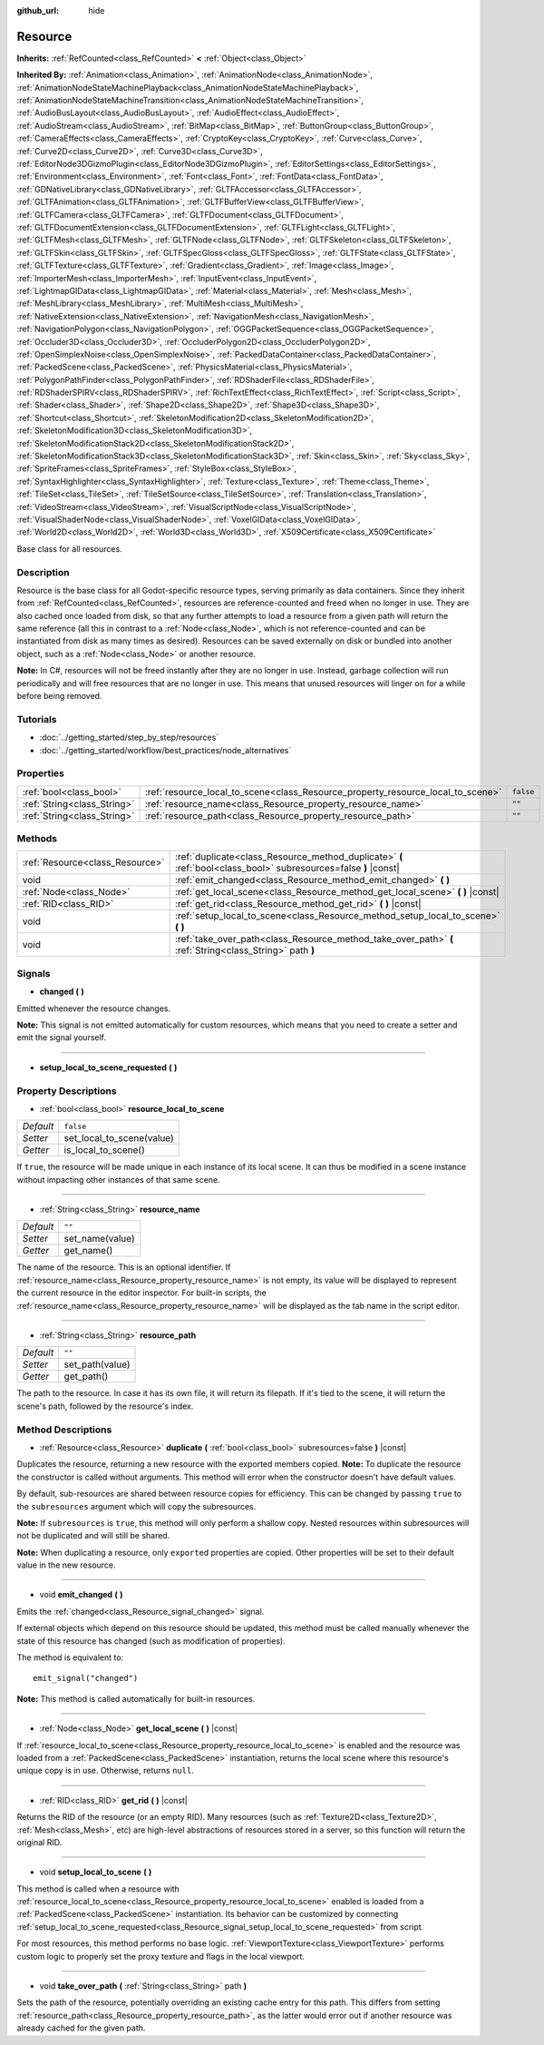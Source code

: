 :github_url: hide

.. Generated automatically by doc/tools/makerst.py in Godot's source tree.
.. DO NOT EDIT THIS FILE, but the Resource.xml source instead.
.. The source is found in doc/classes or modules/<name>/doc_classes.

.. _class_Resource:

Resource
========

**Inherits:** :ref:`RefCounted<class_RefCounted>` **<** :ref:`Object<class_Object>`

**Inherited By:** :ref:`Animation<class_Animation>`, :ref:`AnimationNode<class_AnimationNode>`, :ref:`AnimationNodeStateMachinePlayback<class_AnimationNodeStateMachinePlayback>`, :ref:`AnimationNodeStateMachineTransition<class_AnimationNodeStateMachineTransition>`, :ref:`AudioBusLayout<class_AudioBusLayout>`, :ref:`AudioEffect<class_AudioEffect>`, :ref:`AudioStream<class_AudioStream>`, :ref:`BitMap<class_BitMap>`, :ref:`ButtonGroup<class_ButtonGroup>`, :ref:`CameraEffects<class_CameraEffects>`, :ref:`CryptoKey<class_CryptoKey>`, :ref:`Curve<class_Curve>`, :ref:`Curve2D<class_Curve2D>`, :ref:`Curve3D<class_Curve3D>`, :ref:`EditorNode3DGizmoPlugin<class_EditorNode3DGizmoPlugin>`, :ref:`EditorSettings<class_EditorSettings>`, :ref:`Environment<class_Environment>`, :ref:`Font<class_Font>`, :ref:`FontData<class_FontData>`, :ref:`GDNativeLibrary<class_GDNativeLibrary>`, :ref:`GLTFAccessor<class_GLTFAccessor>`, :ref:`GLTFAnimation<class_GLTFAnimation>`, :ref:`GLTFBufferView<class_GLTFBufferView>`, :ref:`GLTFCamera<class_GLTFCamera>`, :ref:`GLTFDocument<class_GLTFDocument>`, :ref:`GLTFDocumentExtension<class_GLTFDocumentExtension>`, :ref:`GLTFLight<class_GLTFLight>`, :ref:`GLTFMesh<class_GLTFMesh>`, :ref:`GLTFNode<class_GLTFNode>`, :ref:`GLTFSkeleton<class_GLTFSkeleton>`, :ref:`GLTFSkin<class_GLTFSkin>`, :ref:`GLTFSpecGloss<class_GLTFSpecGloss>`, :ref:`GLTFState<class_GLTFState>`, :ref:`GLTFTexture<class_GLTFTexture>`, :ref:`Gradient<class_Gradient>`, :ref:`Image<class_Image>`, :ref:`ImporterMesh<class_ImporterMesh>`, :ref:`InputEvent<class_InputEvent>`, :ref:`LightmapGIData<class_LightmapGIData>`, :ref:`Material<class_Material>`, :ref:`Mesh<class_Mesh>`, :ref:`MeshLibrary<class_MeshLibrary>`, :ref:`MultiMesh<class_MultiMesh>`, :ref:`NativeExtension<class_NativeExtension>`, :ref:`NavigationMesh<class_NavigationMesh>`, :ref:`NavigationPolygon<class_NavigationPolygon>`, :ref:`OGGPacketSequence<class_OGGPacketSequence>`, :ref:`Occluder3D<class_Occluder3D>`, :ref:`OccluderPolygon2D<class_OccluderPolygon2D>`, :ref:`OpenSimplexNoise<class_OpenSimplexNoise>`, :ref:`PackedDataContainer<class_PackedDataContainer>`, :ref:`PackedScene<class_PackedScene>`, :ref:`PhysicsMaterial<class_PhysicsMaterial>`, :ref:`PolygonPathFinder<class_PolygonPathFinder>`, :ref:`RDShaderFile<class_RDShaderFile>`, :ref:`RDShaderSPIRV<class_RDShaderSPIRV>`, :ref:`RichTextEffect<class_RichTextEffect>`, :ref:`Script<class_Script>`, :ref:`Shader<class_Shader>`, :ref:`Shape2D<class_Shape2D>`, :ref:`Shape3D<class_Shape3D>`, :ref:`Shortcut<class_Shortcut>`, :ref:`SkeletonModification2D<class_SkeletonModification2D>`, :ref:`SkeletonModification3D<class_SkeletonModification3D>`, :ref:`SkeletonModificationStack2D<class_SkeletonModificationStack2D>`, :ref:`SkeletonModificationStack3D<class_SkeletonModificationStack3D>`, :ref:`Skin<class_Skin>`, :ref:`Sky<class_Sky>`, :ref:`SpriteFrames<class_SpriteFrames>`, :ref:`StyleBox<class_StyleBox>`, :ref:`SyntaxHighlighter<class_SyntaxHighlighter>`, :ref:`Texture<class_Texture>`, :ref:`Theme<class_Theme>`, :ref:`TileSet<class_TileSet>`, :ref:`TileSetSource<class_TileSetSource>`, :ref:`Translation<class_Translation>`, :ref:`VideoStream<class_VideoStream>`, :ref:`VisualScriptNode<class_VisualScriptNode>`, :ref:`VisualShaderNode<class_VisualShaderNode>`, :ref:`VoxelGIData<class_VoxelGIData>`, :ref:`World2D<class_World2D>`, :ref:`World3D<class_World3D>`, :ref:`X509Certificate<class_X509Certificate>`

Base class for all resources.

Description
-----------

Resource is the base class for all Godot-specific resource types, serving primarily as data containers. Since they inherit from :ref:`RefCounted<class_RefCounted>`, resources are reference-counted and freed when no longer in use. They are also cached once loaded from disk, so that any further attempts to load a resource from a given path will return the same reference (all this in contrast to a :ref:`Node<class_Node>`, which is not reference-counted and can be instantiated from disk as many times as desired). Resources can be saved externally on disk or bundled into another object, such as a :ref:`Node<class_Node>` or another resource.

**Note:** In C#, resources will not be freed instantly after they are no longer in use. Instead, garbage collection will run periodically and will free resources that are no longer in use. This means that unused resources will linger on for a while before being removed.

Tutorials
---------

- :doc:`../getting_started/step_by_step/resources`

- :doc:`../getting_started/workflow/best_practices/node_alternatives`

Properties
----------

+-----------------------------+---------------------------------------------------------------------------------+-----------+
| :ref:`bool<class_bool>`     | :ref:`resource_local_to_scene<class_Resource_property_resource_local_to_scene>` | ``false`` |
+-----------------------------+---------------------------------------------------------------------------------+-----------+
| :ref:`String<class_String>` | :ref:`resource_name<class_Resource_property_resource_name>`                     | ``""``    |
+-----------------------------+---------------------------------------------------------------------------------+-----------+
| :ref:`String<class_String>` | :ref:`resource_path<class_Resource_property_resource_path>`                     | ``""``    |
+-----------------------------+---------------------------------------------------------------------------------+-----------+

Methods
-------

+---------------------------------+------------------------------------------------------------------------------------------------------------------+
| :ref:`Resource<class_Resource>` | :ref:`duplicate<class_Resource_method_duplicate>` **(** :ref:`bool<class_bool>` subresources=false **)** |const| |
+---------------------------------+------------------------------------------------------------------------------------------------------------------+
| void                            | :ref:`emit_changed<class_Resource_method_emit_changed>` **(** **)**                                              |
+---------------------------------+------------------------------------------------------------------------------------------------------------------+
| :ref:`Node<class_Node>`         | :ref:`get_local_scene<class_Resource_method_get_local_scene>` **(** **)** |const|                                |
+---------------------------------+------------------------------------------------------------------------------------------------------------------+
| :ref:`RID<class_RID>`           | :ref:`get_rid<class_Resource_method_get_rid>` **(** **)** |const|                                                |
+---------------------------------+------------------------------------------------------------------------------------------------------------------+
| void                            | :ref:`setup_local_to_scene<class_Resource_method_setup_local_to_scene>` **(** **)**                              |
+---------------------------------+------------------------------------------------------------------------------------------------------------------+
| void                            | :ref:`take_over_path<class_Resource_method_take_over_path>` **(** :ref:`String<class_String>` path **)**         |
+---------------------------------+------------------------------------------------------------------------------------------------------------------+

Signals
-------

.. _class_Resource_signal_changed:

- **changed** **(** **)**

Emitted whenever the resource changes.

**Note:** This signal is not emitted automatically for custom resources, which means that you need to create a setter and emit the signal yourself.

----

.. _class_Resource_signal_setup_local_to_scene_requested:

- **setup_local_to_scene_requested** **(** **)**

Property Descriptions
---------------------

.. _class_Resource_property_resource_local_to_scene:

- :ref:`bool<class_bool>` **resource_local_to_scene**

+-----------+---------------------------+
| *Default* | ``false``                 |
+-----------+---------------------------+
| *Setter*  | set_local_to_scene(value) |
+-----------+---------------------------+
| *Getter*  | is_local_to_scene()       |
+-----------+---------------------------+

If ``true``, the resource will be made unique in each instance of its local scene. It can thus be modified in a scene instance without impacting other instances of that same scene.

----

.. _class_Resource_property_resource_name:

- :ref:`String<class_String>` **resource_name**

+-----------+-----------------+
| *Default* | ``""``          |
+-----------+-----------------+
| *Setter*  | set_name(value) |
+-----------+-----------------+
| *Getter*  | get_name()      |
+-----------+-----------------+

The name of the resource. This is an optional identifier. If :ref:`resource_name<class_Resource_property_resource_name>` is not empty, its value will be displayed to represent the current resource in the editor inspector. For built-in scripts, the :ref:`resource_name<class_Resource_property_resource_name>` will be displayed as the tab name in the script editor.

----

.. _class_Resource_property_resource_path:

- :ref:`String<class_String>` **resource_path**

+-----------+-----------------+
| *Default* | ``""``          |
+-----------+-----------------+
| *Setter*  | set_path(value) |
+-----------+-----------------+
| *Getter*  | get_path()      |
+-----------+-----------------+

The path to the resource. In case it has its own file, it will return its filepath. If it's tied to the scene, it will return the scene's path, followed by the resource's index.

Method Descriptions
-------------------

.. _class_Resource_method_duplicate:

- :ref:`Resource<class_Resource>` **duplicate** **(** :ref:`bool<class_bool>` subresources=false **)** |const|

Duplicates the resource, returning a new resource with the exported members copied. **Note:** To duplicate the resource the constructor is called without arguments. This method will error when the constructor doesn't have default values.

By default, sub-resources are shared between resource copies for efficiency. This can be changed by passing ``true`` to the ``subresources`` argument which will copy the subresources.

**Note:** If ``subresources`` is ``true``, this method will only perform a shallow copy. Nested resources within subresources will not be duplicated and will still be shared.

**Note:** When duplicating a resource, only ``export``\ ed properties are copied. Other properties will be set to their default value in the new resource.

----

.. _class_Resource_method_emit_changed:

- void **emit_changed** **(** **)**

Emits the :ref:`changed<class_Resource_signal_changed>` signal.

If external objects which depend on this resource should be updated, this method must be called manually whenever the state of this resource has changed (such as modification of properties).

The method is equivalent to:

::

    emit_signal("changed")

**Note:** This method is called automatically for built-in resources.

----

.. _class_Resource_method_get_local_scene:

- :ref:`Node<class_Node>` **get_local_scene** **(** **)** |const|

If :ref:`resource_local_to_scene<class_Resource_property_resource_local_to_scene>` is enabled and the resource was loaded from a :ref:`PackedScene<class_PackedScene>` instantiation, returns the local scene where this resource's unique copy is in use. Otherwise, returns ``null``.

----

.. _class_Resource_method_get_rid:

- :ref:`RID<class_RID>` **get_rid** **(** **)** |const|

Returns the RID of the resource (or an empty RID). Many resources (such as :ref:`Texture2D<class_Texture2D>`, :ref:`Mesh<class_Mesh>`, etc) are high-level abstractions of resources stored in a server, so this function will return the original RID.

----

.. _class_Resource_method_setup_local_to_scene:

- void **setup_local_to_scene** **(** **)**

This method is called when a resource with :ref:`resource_local_to_scene<class_Resource_property_resource_local_to_scene>` enabled is loaded from a :ref:`PackedScene<class_PackedScene>` instantiation. Its behavior can be customized by connecting :ref:`setup_local_to_scene_requested<class_Resource_signal_setup_local_to_scene_requested>` from script.

For most resources, this method performs no base logic. :ref:`ViewportTexture<class_ViewportTexture>` performs custom logic to properly set the proxy texture and flags in the local viewport.

----

.. _class_Resource_method_take_over_path:

- void **take_over_path** **(** :ref:`String<class_String>` path **)**

Sets the path of the resource, potentially overriding an existing cache entry for this path. This differs from setting :ref:`resource_path<class_Resource_property_resource_path>`, as the latter would error out if another resource was already cached for the given path.

.. |virtual| replace:: :abbr:`virtual (This method should typically be overridden by the user to have any effect.)`
.. |const| replace:: :abbr:`const (This method has no side effects. It doesn't modify any of the instance's member variables.)`
.. |vararg| replace:: :abbr:`vararg (This method accepts any number of arguments after the ones described here.)`
.. |constructor| replace:: :abbr:`constructor (This method is used to construct a type.)`
.. |operator| replace:: :abbr:`operator (This method describes a valid operator to use with this type as left-hand operand.)`
